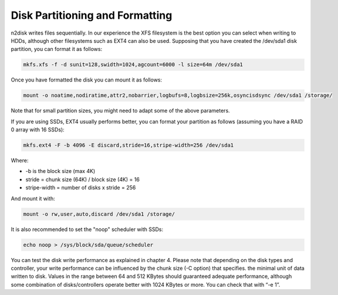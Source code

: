 Disk Partitioning and Formatting
================================

n2disk writes files sequentially. In our experience the XFS filesystem is the best option you can select when
writing to HDDs, although other filesystems such as EXT4 can also be used. Supposing that you have created the 
/dev/sda1 disk partition, you can format it as follows:

.. code-block:: console

   mkfs.xfs -f -d sunit=128,swidth=1024,agcount=6000 -l size=64m /dev/sda1

Once you have formatted the disk you can mount it as follows:

.. code-block:: console

   mount -o noatime,nodiratime,attr2,nobarrier,logbufs=8,logbsize=256k,osyncisdsync /dev/sda1 /storage/ 

Note that for small partition sizes, you might need to adapt some of the above parameters.

If you are using SSDs, EXT4 usually performs better, you can format your partition as follows (assuming you have a RAID 0 array with 16 SSDs):

.. code-block:: console

   mkfs.ext4 -F -b 4096 -E discard,stride=16,stripe-width=256 /dev/sda1

Where:

- -b is the block size (max 4K)
- stride = chunk size (64K) / block size (4K) = 16
- stripe-width = number of disks x stride = 256

And mount it with:

.. code-block:: console

   mount -o rw,user,auto,discard /dev/sda1 /storage/

It is also recommended to set the "noop" scheduler with SSDs:

.. code-block:: console

   echo noop > /sys/block/sda/queue/scheduler

You can test the disk write performance as explained in chapter 4. Please note that depending on the disk types 
and controller, your write performance can be influenced by the chunk size (-C option) that specifies. the minimal 
unit of data written to disk. Values in the range between 64 and 512 KBytes should guaranteed adequate performance, 
although some combination of disks/controllers operate better with 1024 KBytes or more. You can check that with “-e 1”.

